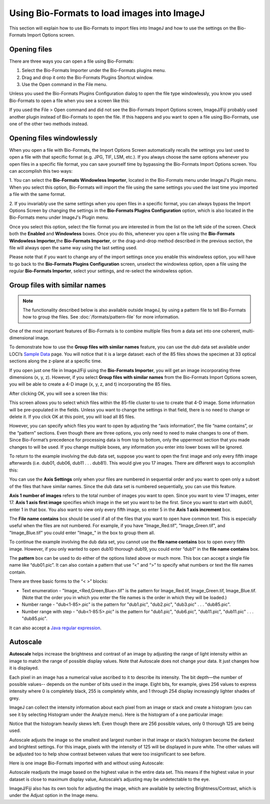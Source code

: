 Using Bio-Formats to load images into ImageJ
============================================

This section will explain how to use Bio-Formats to import files into
ImageJ and how to use the settings on the Bio-Formats Import Options
screen.

Opening files
-------------

There are three ways you can open a file using Bio-Formats:

1. Select the Bio-Formats Importer under the Bio-Formats plugins menu.

2. Drag and drop it onto the Bio-Formats Plugins Shortcut window.

3. Use the Open command in the File menu.

Unless you used the Bio-Formats Plugins Configuration dialog to open the file
type windowlessly, you know you used Bio-Formats to open a file when you
see a screen like this:

.. image:: /images/ImportOptions.jpg
    :align: center
    :alt: Bio-Formats' Import Options Screen

If you used the File > Open command and did not see the Bio-Formats
Import Options screen, ImageJ/Fiji probably used another plugin
instead of Bio-Formats to open the file. If this happens and you want
to open a file using Bio-Formats, use one of the other two methods
instead.

.. _load-images#windowlessly:

Opening files windowlessly
--------------------------

When you open a file with Bio-Formats, the Import Options Screen
automatically recalls the settings you last used to open a file with
that specific format (e.g. JPG, TIF, LSM, etc.). If you always choose
the same options whenever you open files in a specific file format, you
can save yourself time by bypassing the Bio-Formats Import Options
screen. You can accomplish this two ways:

1. You can select the **Bio-Formats Windowless Importer**, located in
the Bio-Formats menu under ImageJ's Plugin menu.  When you select this option,
Bio-Formats will import the file using the same settings you used the
last time you imported a file with the same format.

2. If you invariably use the same settings when you open files in a
specific format, you can always bypass the Import Options Screen by
changing the settings in the **Bio-Formats Plugins Configuration** option,
which is also located in the Bio-Formats menu under ImageJ's Plugin menu. 

Once you select this option, select the file format you are interested
in from the list on the left side of the screen. Check both the **Enabled**
and **Windowless** boxes. Once you do this, whenever you open a
file using the **Bio-Formats Windowless Importer,**\ the **Bio-Formats
Importer**, or the drag-and-drop method described in the previous
section, the file will always open the same way using the last setting
used.

Please note that if you want to change any of the import settings once
you enable this windowless option, you will have to go back to the
**Bio-Formats Plugins Configuration** screen, unselect the windowless option,
open a file using the regular **Bio-Formats Importer**, select your
settings, and re-select the windowless option.

Group files with similar names
------------------------------

.. note:: The functionality described below is also available outside
    ImageJ, by using a pattern file to tell Bio-Formats how to group the
    files. See :doc:`/formats/pattern-file` for more information.

One of the most important features of Bio-Formats is to combine multiple
files from a data set into one coherent, multi-dimensional image.

To demonstrate how to use the **Group files with similar names**
feature, you can use the *dub* data set available under LOCI’s
`Sample Data <https://scif.io/images/>`_ page. You will
notice that it is a large dataset: each of the 85 files shows the
specimen at 33 optical sections along the z-plane at a specific time.

If you open just one file in ImageJ/Fiji using the **Bio-Formats
Importer**, you will get an image incorporating three dimensions (x, y,
z). However, if you select **Group files with similar names** from the
Bio-Formats Import Options screen, you will be able to create a 4-D
image (x, y, z, and t) incorporating the 85 files.

After clicking OK, you will see a screen like this:

.. image:: /images/FileStitching.jpg
   :align: center
   :alt: File Stitching Window

This screen allows you to select which files within the 85-file cluster
to use to create that 4-D image. Some information will be pre-populated
in the fields. Unless you want to change the settings in that field,
there is no need to change or delete it. If you click OK at this point,
you will load all 85 files.

However, you can specify which files you want to open by adjusting the “axis
information”, the file “name contains”, or the “pattern” sections. Even
though there are three options, you only need to need to make changes to
one of them. Since Bio-Format’s precedence for processing data is from
top to bottom, only the uppermost section that you made changes to will
be used. If you change multiple boxes, any information you enter into
lower boxes will be ignored.

To return to the example involving the dub data set, suppose you
want to open the first image and only every fifth image afterwards (i.e.
dub01, dub06, dub11 . . . dub81). This would give you 17 images.
There are different ways to accomplish this:

You can use the **Axis Settings** only when your files are numbered in
sequential order and you want to open only a subset of the files that
have similar names. Since the dub data set is numbered sequentially, you
can use this feature.

**Axis 1 number of images** refers to the total number of images you
want to open. Since you want to view 17 images, enter 17. **Axis 1 axis
first image** specifies which image in the set you want to be the first.
Since you want to start with dub01, enter 1 in that box. You also want to
view only every fifth image, so enter 5 in the **Axis 1 axis
increment** box.

The **File name contains** box should be used if all of the files that
you want to open have common text. This is especially useful when the
files are not numbered. For example, if you have "Image\_Red.tif",
"Image\_Green.tif", and "Image\_Blue.tif" you could enter "Image\_" in
the box to group them all.

To continue the example involving the dub data set, you cannot use the
**file name contains** box to open every fifth image. However, if you
only wanted to open dub10 thorough dub19, you could enter “dub1” in the
**file name contains** box.

The **pattern** box can be used to do either of the options listed above
or much more. This box can accept a single file name like “dub01.pic”.
It can also contain a pattern that use “<” and “>” to specify what
numbers or text the file names contain.

There are three basic forms to the “< >” blocks:

-  Text enumeration - "Image\_<Red,Green,Blue>.tif" is the pattern for
   Image\_Red.tif, Image\_Green.tif, Image\_Blue.tif.  (Note that the
   order you in which you enter the file names is the order in which
   they will be loaded.)

-  Number range - "dub<1-85>.pic" is the pattern for "dub1.pic",
   "dub2.pic", "dub3.pic" . . . "dub85.pic".

-  Number range with step - "dub<1-85:5>.pic" is the pattern for
   "dub1.pic", "dub6.pic", "dub11.pic", "dub11.pic" . . . "dub85.pic".

It can also accept a
`Java regular expression
<https://download.oracle.com/javase/1.5.0/docs/api/java/util/regex/Pattern.html>`_.

Autoscale
---------

**Autoscale** helps increase the brightness and contrast of an image by
adjusting the range of light intensity within an image to match the
range of possible display values. Note that Autoscale does not change
your data. It just changes how it is displayed.

Each pixel in an image has a numerical value ascribed to it to describe
its intensity. The bit depth—the number of possible values-- depends
on the number of bits used in the image. Eight bits, for example, gives
256 values to express intensity where 0 is completely black, 255 is
completely white, and 1 through 254 display increasingly lighter shades
of grey.

ImageJ can collect the intensity information about each pixel from an
image or stack and create a histogram (you can see it by selecting
Histogram under the Analyze menu). Here is the histogram of a one
particular image:

.. image:: /images/Histogram.jpg
    :align: center
    :alt: Histogram

Notice that the histogram heavily skews left. Even though there are
256 possible values, only 0 thorough 125 are being used.

Autoscale adjusts the image so the smallest and largest number in that
image or stack’s histogram become the darkest and brightest settings.
For this image, pixels with the intensity of 125 will be displayed in
pure white. The other values will be adjusted too to help show contrast
between values that were too insignificant to see before.

Here is one image Bio-Formats imported with and without using Autoscale:

.. image:: /images/without_autoscale.jpg
    :alt: Without autoscale

.. image:: /images/with_autoscale.jpg
    :alt: With autoscale

Autoscale readjusts the image based on the highest value in the entire
data set. This means if the highest value in your dataset is close to
maximum display value, Autoscale’s adjusting may be undetectable to the
eye.

ImageJ/Fiji also has its own tools for adjusting the image, which are
available by selecting Brightness/Contrast, which is under the Adjust
option in the Image menu.
